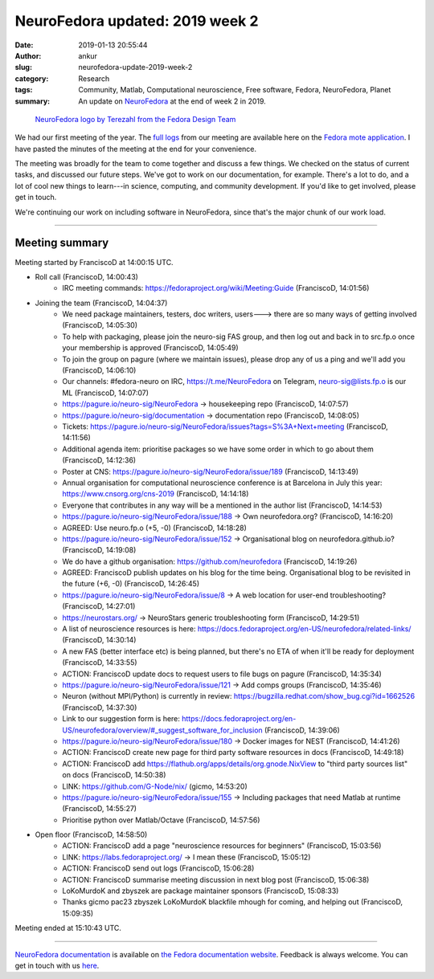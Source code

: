 NeuroFedora updated: 2019 week 2
################################
:date: 2019-01-13 20:55:44
:author: ankur
:slug: neurofedora-update-2019-week-2
:category: Research
:tags: Community, Matlab, Computational neuroscience, Free software, Fedora, NeuroFedora, Planet
:summary: An update on NeuroFedora_ at the end of week 2 in 2019.


.. figure:: {static}/images/20181005-NeuroFedoraLogo01.png
    :alt: NeuroFedora logo
    :target: https://docs.fedoraproject.org/en-US/neurofedora/overview/
    :width: 30%
    :class: img-responsive

    `NeuroFedora logo by Terezahl from the Fedora Design Team <https://pagure.io/design/issue/602>`__


We had our first meeting of the year. The `full logs
<https://meetbot.fedoraproject.org/teams/neurofedora/neurofedora.2019-01-11-14.00.log.html>`__
from our meeting are available here on the `Fedora mote application
<https://meetbot.fedoraproject.org/>`__. I have pasted the minutes of the
meeting at the end for your convenience.

The meeting was broadly for the team to come together and discuss a few things.
We checked on the status of current tasks, and discussed our future steps.
We've got to work on our documentation, for example.  There's a lot to do, and
a lot of cool new things to learn---in science, computing, and community
development. If you'd like to get involved, please get in touch.

We're continuing our work on including software in NeuroFedora, since that's
the major chunk of our work load.

----

Meeting summary
---------------
Meeting started by FranciscoD at 14:00:15 UTC.

* Roll call  (FranciscoD, 14:00:43)
   * IRC meeting commands: https://fedoraproject.org/wiki/Meeting:Guide (FranciscoD, 14:01:56)

* Joining the team  (FranciscoD, 14:04:37)
   * We need package maintainers, testers, doc writers, users---> there are so
     many ways of getting involved  (FranciscoD, 14:05:30)
   * To help with packaging, please join the neuro-sig FAS group, and then log
     out and back in to src.fp.o once your membership is approved  (FranciscoD,
     14:05:49)
   * To join the group on pagure (where we maintain issues), please drop any of
     us a ping and we'll add you  (FranciscoD, 14:06:10)
   * Our channels: #fedora-neuro on IRC, https://t.me/NeuroFedora on Telegram,
     neuro-sig@lists.fp.o is our ML  (FranciscoD, 14:07:07)
   * https://pagure.io/neuro-sig/NeuroFedora -> housekeeping repo (FranciscoD, 14:07:57)
   * https://pagure.io/neuro-sig/documentation -> documentation repo (FranciscoD, 14:08:05)
   * Tickets:
     https://pagure.io/neuro-sig/NeuroFedora/issues?tags=S%3A+Next+meeting
     (FranciscoD, 14:11:56)
   * Additional agenda item: prioritise packages so we have some order in which
     to go about them  (FranciscoD, 14:12:36)
   * Poster at CNS: https://pagure.io/neuro-sig/NeuroFedora/issue/189
     (FranciscoD, 14:13:49)
   * Annual organisation for computational neuroscience conference is at
     Barcelona in July this year: https://www.cnsorg.org/cns-2019 (FranciscoD,
     14:14:18)
   * Everyone that contributes in any way will be a mentioned in the author
     list  (FranciscoD, 14:14:53)
   * https://pagure.io/neuro-sig/NeuroFedora/issue/188 -> Own neurofedora.org?
     (FranciscoD, 14:16:20)
   * AGREED: Use neuro.fp.o (+5, -0)  (FranciscoD, 14:18:28)
   * https://pagure.io/neuro-sig/NeuroFedora/issue/152 -> Organisational blog
     on neurofedora.github.io?  (FranciscoD, 14:19:08)
   * We do have a github organisation: https://github.com/neurofedora
     (FranciscoD, 14:19:26)
   * AGREED: FranciscoD publish updates on his blog for the time being.
     Organisational blog to be revisited in the future (+6, -0) (FranciscoD,
     14:26:45)
   * https://pagure.io/neuro-sig/NeuroFedora/issue/8 -> A web location for
     user-end troubleshooting?  (FranciscoD, 14:27:01)
   * https://neurostars.org/ -> NeuroStars generic troubleshooting form
     (FranciscoD, 14:29:51)
   * A list of neuroscience resources is here:
     https://docs.fedoraproject.org/en-US/neurofedora/related-links/
     (FranciscoD, 14:30:14)
   * A new FAS (better interface etc) is being planned, but there's no ETA of
     when it'll be ready for deployment  (FranciscoD, 14:33:55)
   * ACTION: FranciscoD update docs to request users to file bugs on pagure
     (FranciscoD, 14:35:34)
   * https://pagure.io/neuro-sig/NeuroFedora/issue/121 -> Add comps groups
     (FranciscoD, 14:35:46)
   * Neuron (without MPI/Python) is currently in review:
     https://bugzilla.redhat.com/show_bug.cgi?id=1662526  (FranciscoD,
     14:37:30)
   * Link to our suggestion form is here:
     https://docs.fedoraproject.org/en-US/neurofedora/overview/#_suggest_software_for_inclusion
     (FranciscoD, 14:39:06)
   * https://pagure.io/neuro-sig/NeuroFedora/issue/180 -> Docker images for
     NEST  (FranciscoD, 14:41:26)
   * ACTION: FranciscoD create new page for third party software resources in
     docs  (FranciscoD, 14:49:18)
   * ACTION: FranciscoD add https://flathub.org/apps/details/org.gnode.NixView
     to "third party sources list" on docs  (FranciscoD, 14:50:38)
   * LINK: https://github.com/G-Node/nix/   (gicmo, 14:53:20)
   * https://pagure.io/neuro-sig/NeuroFedora/issue/155 -> Including packages
     that need Matlab at runtime  (FranciscoD, 14:55:27)
   * Prioritise python over Matlab/Octave  (FranciscoD, 14:57:56)

* Open floor  (FranciscoD, 14:58:50)
   * ACTION: FranciscoD add a page "neuroscience resources for beginners"
     (FranciscoD, 15:03:56)
   * LINK: https://labs.fedoraproject.org/ -> I mean these  (FranciscoD,
     15:05:12)
   * ACTION: FranciscoD send out logs  (FranciscoD, 15:06:28)
   * ACTION: FranciscoD summarise meeting discussion in next blog post
     (FranciscoD, 15:06:38)
   * LoKoMurdoK and zbyszek are package maintainer sponsors  (FranciscoD,
     15:08:33)
   * Thanks gicmo pac23 zbyszek LoKoMurdoK blackfile mhough for coming, and
     helping out  (FranciscoD, 15:09:35)

Meeting ended at 15:10:43 UTC.

----

`NeuroFedora documentation
<https://docs.fedoraproject.org/en-US/neurofedora/overview/>`__ is available on
`the Fedora documentation website
<https://docs.fedoraproject.org/en-US/docs/>`__.  Feedback is always welcome.
You can get in touch with us `here
<https://docs.fedoraproject.org/en-US/neurofedora/overview/#_communicating_and_getting_help>`__.

.. _NeuroFedora: https://fedoraproject.org/wiki/SIGs/NeuroFedora

